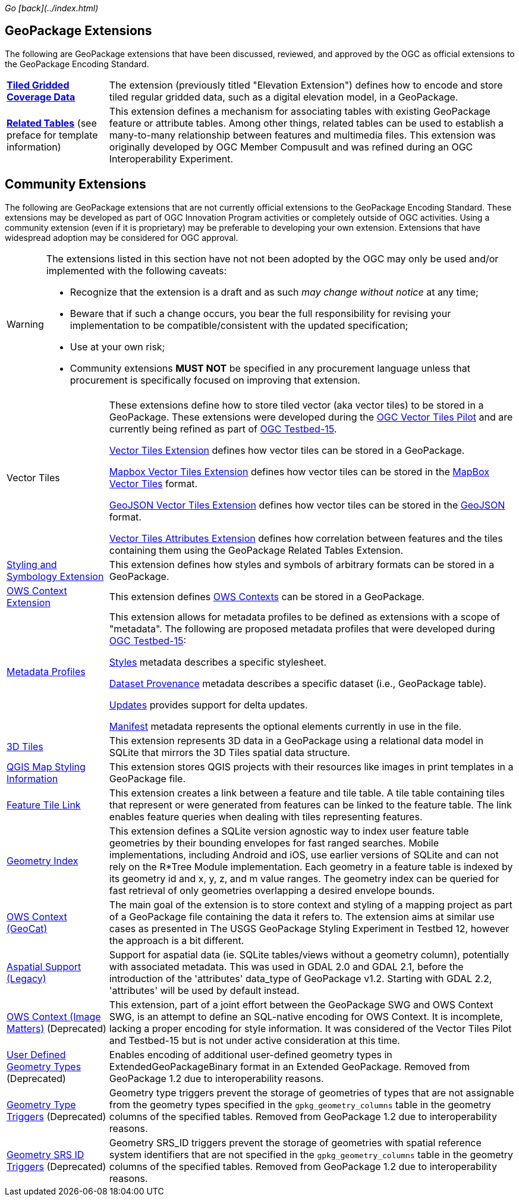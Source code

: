 _Go [back](../index.html)_

## GeoPackage Extensions

The following are GeoPackage extensions that have been discussed, reviewed, and approved by the OGC as official extensions to the GeoPackage Encoding Standard.

[cols="20,80"]
|====
|**link:http://docs.opengeospatial.org/is/17-066r1/17-066r1.html[Tiled Gridded Coverage Data]** |The extension (previously titled "Elevation Extension") defines how to encode and store tiled regular gridded data, such as a digital elevation model, in a GeoPackage.
| **http://docs.opengeospatial.org/is/18-000/18-000.html[Related Tables]** (see preface for template information) | This extension defines a mechanism for associating tables with existing GeoPackage feature or attribute tables. Among other things, related tables can be used to establish a many-to-many relationship between features and multimedia files. This extension was originally developed by OGC Member Compusult and was refined during an OGC Interoperability Experiment.
|====

## Community Extensions
The following are GeoPackage extensions that are not currently official extensions to the GeoPackage Encoding Standard.
These extensions may be developed as part of OGC Innovation Program activities or completely outside of OGC activities.
Using a community extension (even if it is proprietary) may be preferable to developing your own extension.
Extensions that have widespread adoption may be considered for OGC approval. 

[WARNING]
====
The extensions listed in this section have not not been adopted by the OGC may only be used and/or implemented with the following caveats: 

* Recognize that the extension is a draft and as such _may change without notice_ at any time;
* Beware that if such a change occurs, you bear the full responsibility for revising your implementation to be compatible/consistent with the updated specification;
* Use at your own risk;
* Community extensions *MUST NOT* be specified in any procurement language unless that procurement is specifically focused on improving that extension. 
====

[cols="20,80"]
|====
|Vector Tiles|
These extensions define how to store tiled vector (aka vector tiles) to be stored in a GeoPackage. These extensions were developed during the link:https://www.opengeospatial.org/projects/initiatives/vt-pilot-2018[OGC Vector Tiles Pilot] and are currently being refined as part of link:https://www.opengeospatial.org/projects/initiatives/testbed15[OGC Testbed-15].

link:https://github.com/jyutzler/geopackage-vector-tiles/blob/master/spec/1-vte.adoc[Vector Tiles Extension] defines how vector tiles can be stored in a GeoPackage. 

link:https://github.com/jyutzler/geopackage-vector-tiles/blob/master/spec/2-mvte.adoc[Mapbox Vector Tiles Extension] defines how vector tiles can be stored in the link:https://github.com/mapbox/vector-tile-spec[MapBox Vector Tiles] format. 

link:https://github.com/jyutzler/geopackage-vector-tiles/blob/master/spec/3-gvte.adoc[GeoJSON Vector Tiles Extension] defines how vector tiles can be stored in the link:https://tools.ietf.org/html/rfc7946[GeoJSON] format. 

link:https://github.com/jyutzler/geopackage-vector-tiles/blob/master/spec/4-vtae.adoc[Vector Tiles Attributes Extension] defines how correlation between features and the tiles containing them using the GeoPackage Related Tables Extension. 
|link:https://github.com/jyutzler/geopackage-vector-tiles/blob/master/spec/5-sse.adoc[Styling and Symbology Extension]|This extension defines how styles and symbols of arbitrary formats can be stored in a GeoPackage.
|link:https://github.com/jyutzler/geopackage-vector-tiles/blob/master/spec/6-owce.adoc[OWS Context Extension]|This extension defines link:https://owscontext.org/[OWS Contexts] can be stored in a GeoPackage.
|link:https://gitlab.com/imagemattersllc/ogc-tb-15-opf/blob/master/spec/7-metadata-profiles.adoc[Metadata Profiles]|This extension allows for metadata profiles to be defined as extensions with a scope of "metadata". The following are proposed metadata profiles that were developed during link:https://www.opengeospatial.org/projects/initiatives/testbed15[OGC Testbed-15]:

link:https://gitlab.com/imagemattersllc/ogc-tb-15-opf/blob/master/spec/11-metadata-styles.adoc[Styles] metadata describes a specific stylesheet. 

link:https://gitlab.com/imagemattersllc/ogc-tb-15-opf/blob/master/spec/8-metadata-dataset-provenance.adoc[Dataset Provenance] metadata describes a specific dataset (i.e., GeoPackage table). 

link:https://gitlab.com/imagemattersllc/ogc-tb-15-opf/blob/master/spec/9-metadata-updates.adoc[Updates] provides support for delta updates. 

link:https://gitlab.com/imagemattersllc/ogc-tb-15-opf/blob/master/spec/10-metadata-manifest.adoc[Manifest] metadata represents the optional elements currently in use in the file. 

|link:http://www.compusult.net/html/OGC/3DTile_GeoPackage_Ext_Draft.html[3D Tiles]|This extension represents 3D data in a GeoPackage using a relational data model in SQLite that mirrors the 3D Tiles spatial data structure.
|link:https://github.com/pka/qgpkg/blob/master/qgis_geopackage_extension.md[QGIS Map Styling Information]|This extension stores QGIS projects with their resources like images in print templates in a GeoPackage file. 
|link:http://ngageoint.github.io/GeoPackage/docs/extensions/feature-tile-link.html[Feature Tile Link] |This extension creates a link between a feature and tile table. A tile table containing tiles that represent or were generated from features can be linked to the feature table. The link enables feature queries when dealing with tiles representing features.
|link:http://ngageoint.github.io/GeoPackage/docs/extensions/geometry-index.html[Geometry Index]|This extension defines a SQLite version agnostic way to index user feature table geometries by their bounding envelopes for fast ranged searches. Mobile implementations, including Android and iOS, use earlier versions of SQLite and can not rely on the R*Tree Module implementation. Each geometry in a feature table is indexed by its geometry id and x, y, z, and m value ranges. The geometry index can be queried for fast retrieval of only geometries overlapping a desired envelope bounds. 
|link:https://github.com/GeoCat/geopackage-owc-spec/blob/master/owc_geopackage_extension.md[OWS Context (GeoCat)]|The main goal of the extension is to store context and styling of a mapping project as part of a GeoPackage file containing the data it refers to. The extension aims at similar use cases as presented in The USGS GeoPackage Styling Experiment in Testbed 12, however the approach is a bit different.
|link:http://www.gdal.org/geopackage_aspatial.html[Aspatial Support (Legacy)]|Support for aspatial data (ie. SQLite tables/views without a geometry column), potentially with associated metadata. This was used in GDAL 2.0 and GDAL 2.1, before the introduction of the 'attributes' data_type of GeoPackage v1.2. Starting with GDAL 2.2, 'attributes' will be used by default instead. 
|link:https://github.com/jyutzler/geopackage-vector-tiles/blob/master/spec/6-owce.adoc[OWS Context (Image Matters)] (Deprecated)|This extension, part of a joint effort between the GeoPackage SWG and OWS Context SWG, is an attempt to define an SQL-native encoding for OWS Context. It is incomplete, lacking a proper encoding for style information. It was considered of the Vector Tiles Pilot and Testbed-15 but is not under active consideration at this time.
|link:http://www.geopackage.org/spec110/#extension_geometry_encoding[User Defined Geometry Types] (Deprecated)|Enables encoding of additional user-defined geometry types in ExtendedGeoPackageBinary format in an Extended GeoPackage. Removed from GeoPackage 1.2 due to interoperability reasons. 
|link:http://www.geopackage.org/spec110/#extension_geometry_type_triggers[Geometry Type Triggers] (Deprecated)|Geometry type triggers prevent the storage of geometries of types that are not assignable from the geometry types specified in the `gpkg_geometry_columns` table in the geometry columns of the specified tables. Removed from GeoPackage 1.2 due to interoperability reasons. 
|link:http://www.geopackage.org/spec110/#extension_geometry_srsid_triggers[Geometry SRS ID Triggers] (Deprecated)| Geometry SRS_ID triggers prevent the storage of geometries with spatial reference system identifiers that are not specified in the `gpkg_geometry_columns` table in the geometry columns of the specified tables. Removed from GeoPackage 1.2 due to interoperability reasons.
|====

